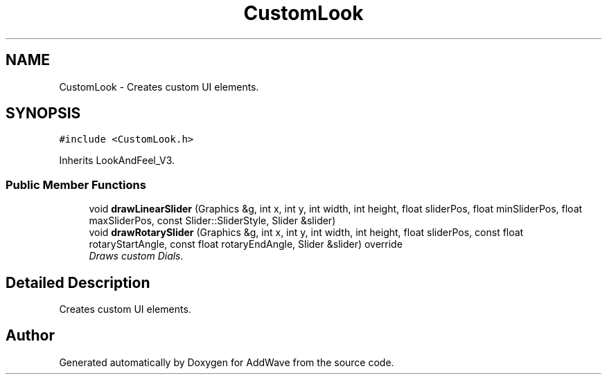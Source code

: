 .TH "CustomLook" 3 "Wed Sep 6 2017" "Version 1.01" "AddWave" \" -*- nroff -*-
.ad l
.nh
.SH NAME
CustomLook \- Creates custom UI elements\&.  

.SH SYNOPSIS
.br
.PP
.PP
\fC#include <CustomLook\&.h>\fP
.PP
Inherits LookAndFeel_V3\&.
.SS "Public Member Functions"

.in +1c
.ti -1c
.RI "void \fBdrawLinearSlider\fP (Graphics &g, int x, int y, int width, int height, float sliderPos, float minSliderPos, float maxSliderPos, const Slider::SliderStyle, Slider &slider)"
.br
.ti -1c
.RI "void \fBdrawRotarySlider\fP (Graphics &g, int x, int y, int width, int height, float sliderPos, const float rotaryStartAngle, const float rotaryEndAngle, Slider &slider) override"
.br
.RI "\fIDraws custom Dials\&. \fP"
.in -1c
.SH "Detailed Description"
.PP 
Creates custom UI elements\&. 

.SH "Author"
.PP 
Generated automatically by Doxygen for AddWave from the source code\&.
